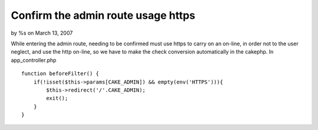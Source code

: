 

Confirm the admin route usage https
===================================

by %s on March 13, 2007

While entering the admin route, needing to be confirmed must use https
to carry on an on-line, in order not to the user neglect, and use the
http on-line, so we have to make the check conversion automatically in
the cakephp.
In app_controller.php

::

    
    function beforeFilter() {
        if(!isset($this->params[CAKE_ADMIN]) && empty(env('HTTPS'))){
            $this->redirect('/'.CAKE_ADMIN);
            exit();
        }
    }


.. meta::
    :title: Confirm the admin route usage https
    :description: CakePHP Article related to admin,https,ssl,Snippets
    :keywords: admin,https,ssl,Snippets
    :copyright: Copyright 2007 
    :category: snippets

